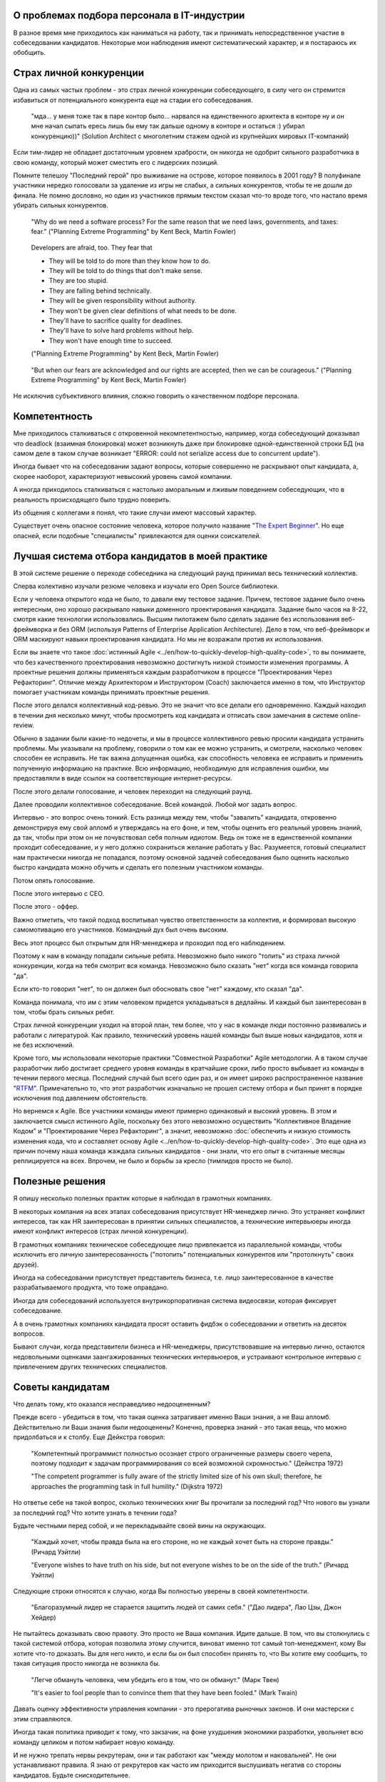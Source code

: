 
О проблемах подбора персонала в IT-индустрии
============================================

.. post::
   :language: ru
   :tags: HR, Hiring
   :category:
   :author: Ivan Zakrevsky

.. Dec 15, 2017

В разное время мне приходилось как наниматься на работу, так и принимать непосредственное участие в собеседовании кандидатов.
Некоторые мои наблюдения имеют систематический характер, и я постараюсь их обобщить.


Страх личной конкуренции
========================

Одна из самых частых проблем - это страх личной конкуренции собеседующего, в силу чего он стремится избавиться от потенциального конкурента еще на стадии его собеседования.

    "мда... у меня тоже так в паре контор было... нарвался на единственного архитекта в конторе ну и он мне начал сыпать ересь лишь бы ему так дальше одному в конторе и остаться :) убирал конкуренцию))"
    (Solution Architect с многолетним стажем одной из крупнейших мировых IT-компаний)

Если тим-лидер не обладает достаточным уровнем храбрости, он никогда не одобрит сильного разработчика в свою команду, который может сместить его с лидерских позиций.

Помните телешоу "Последний герой" про выживание на острове, которое появилось в 2001 году?
В полуфинале участники нередко голосовали за удаление из игры не слабых, а сильных конкурентов, чтобы те не дошли до финала.
Не помню дословно, но один из участников прямым текстом сказал что-то вроде того, что настало время убирать сильных конкурентов.

    "Why do we need a software process? For the same reason that we need laws,
    governments, and taxes: fear."
    ("Planning Extreme Programming" by Kent Beck, Martin Fowler)

..

    Developers are afraid, too. They fear that

    - They will be told to do more than they know how to do.
    - They will be told to do things that don't make sense.
    - They are too stupid.
    - They are falling behind technically.
    - They will be given responsibility without authority.
    - They won't be given clear definitions of what needs to be done.
    - They'll have to sacrifice quality for deadlines.
    - They'll have to solve hard problems without help.
    - They won't have enough time to succeed.

    ("Planning Extreme Programming" by Kent Beck, Martin Fowler)

..

    "But when our fears are acknowledged and our rights are accepted, then we can be courageous."
    ("Planning Extreme Programming" by Kent Beck, Martin Fowler)

Не исключив субъективного влияния, сложно говорить о качественном подборе персонала.


Компетентность
==============

Мне приходилось сталкиваться с откровенной некомпетентностью, например, когда собеседующий доказывал что deadlock (взаимная блокировка) может возникнуть даже при блокировке одной-единственной строки БД (на самом деле в таком случае возникает "ERROR: could not serialize access due to concurrent update").

Иногда бывает что на собеседовании задают вопросы, которые совершенно не раскрывают опыт кандидата, а, скорее наоборот, характеризуют невысокий уровень самой компании.

А иногда приходилось сталкиваться с настолько аморальным и лживым поведением собеседующих, что в реальность происходящего было трудно поверить.

Из общения с коллегами я понял, что такие случаи имеют массовый характер.

Существует очень опасное состояние человека, которое получило название "`The Expert Beginner <https://www.sitepen.com/blog/2017/04/18/7-habits-of-highly-ineffective-developers/>`__".
Но еще опасней, если подобные "специалисты" привлекаются для оценки соискателей.


Лучшая система отбора кандидатов в моей практике
================================================

В этой системе решение о переходе собеседника на следующий раунд принимал весь технический коллектив.

Сперва колективно изучали резюме человека и изучали его Open Source библиотеки.

Если у человека открытого кода не было, то давали ему тестовое задание.
Причем, тестовое задание было очень интересным, оно хорошо раскрывало навыки доменного проектирования кандидата.
Задание было часов на 8-22, смотря какие технологии использовались.
Высшим пилотажем было сделать задание без использования веб-фреймворка и без ORM (используя Patterns of Enterprise Application Architecture).
Дело в том, что веб-фреймворк и ORM маскируют навыки проектирования кандидата.
Но мы не возражали против их использования.

Если вы знаете что такое :doc:`истинный Agile <../en/how-to-quickly-develop-high-quality-code>`, то вы понимаете, что без качественного проектирования невозможно достигнуть низкой стоимости изменения программы.
А проектные решения должны применяться каждым разработчиком в процессе "Проектирования Через Рефакторинг".
Отличие между Архитектором и Инструктором (Coach) заключается именно в том, что Инструктор помогает участникам команды принимать проектные решения.

После этого делался коллективный код-ревью.
Это не значит что все делали его одновременно.
Каждый находил в течении дня несколько минут, чтобы просмотреть код кандидата и отписать свои замечания в системе online-review.

Обычно в задании были какие-то недочеты, и мы в процессе коллективного ревью просили кандидата устранить проблемы.
Мы указывали на проблему, говорили о том как ее можно устранить, и смотрели, насколько человек способен ее исправить.
Не так важна допущенная ошибка, как способность человека ее исправить и применить полученную информацию на практике.
Всю информацию, необходимую для исправления ошибки, мы предоставляли в виде ссылок на соответствующие интернет-ресурсы.

После этого делали голосование, и человек переходил на следующий раунд.

Далее проводили коллективное собеседование. Всей командой. Любой мог задать вопрос.

Интервью - это вопрос очень тонкий.
Есть разница между тем, чтобы "завалить" кандидата, откровенно демонстрируя ему свой апломб и утверждаясь на его фоне, и тем, чтобы оценить его реальный уровень знаний, да так, чтобы при этом он не почувствовал себя полным идиотом.
Ведь он тоже не в единственной компании проходит собеседование, и у него должно сохраниться желание работать у Вас.
Разумеется, готовый специалист нам практически никогда не попадался, поэтому основной задачей собеседования было оценить насколько быстро кандидата можно обучить и сделать его полезным участником команды.

Потом опять голосование.

После этого интервью с CEO.

После этого - оффер.

Важно отметить, что такой подход воспитывал чувство ответственности за коллектив, и формировал высокую самомотивацию его участников.
Командный дух был очень высоким.

Весь этот процесс был открытым для HR-менеджера и проходил под его наблюдением.

Поэтому к нам в команду попадали сильные ребята.
Невозможно было никого "топить" из страха личной конкуренции, когда на тебя смотрит вся команда.
Невозможно было сказать "нет" когда вся команда говорила "да".

Если кто-то говорил "нет", то он должен был обосновать свое "нет" каждому, кто сказал "да".

Команда понимала, что им с этим человеком придется укладываться в дедлайны.
И каждый был заинтересован в том, чтобы брать сильных ребят. 

Страх личной конкуренции уходил на второй план, тем более, что у нас в команде люди постоянно развивались и работали с литературой.
Как правило, технический уровень нашей команды был выше новых кандидатов, хотя и не без исключений.

Кроме того, мы использовали некоторые практики "Совместной Разработки" Agile методологии.
А в таком случае разработчик либо достигает среднего уровня команды в кратчайшие сроки, либо просто выбывает из команды в течении первого месяца.
Последний случай был всего один раз, и он имеет широко распространенное название "`RTFM <https://en.wikipedia.org/wiki/RTFM>`__".
Примечательно то, что этот разработчик изначально не прошел систему отбора и был принят в порядке исключения под давлением обстоятельств.

Но вернемся к Agile.
Все участники команды имеют примерно одинаковый и высокий уровень.
В этом и заключается смысл истинного Agile, поскольку без этого невозможно осуществить "Коллективное Владение Кодом" и "Проектирование Через Рефакторинг", а значит, невозможно :doc:`обеспечить и низкую стоимость изменения кода, что и составляет основу Agile <../en/how-to-quickly-develop-high-quality-code>`.
Это еще одна из причин почему наша команда жаждала сильных кандидатов - они знали, что его опыт в считанные месяцы реплицируется на всех.
Впрочем, не было и борьбы за кресло (тимлидов просто не было).


Полезные решения
================

Я опишу несколько полезных практик которые я наблюдал в грамотных компаниях.

В некоторых компания на всех этапах собеседования присутствует HR-менеджер лично.
Это устраняет конфликт интересов, так как HR заинтересован в принятии сильных специалистов, а технические интервьюеры иногда имеют конфликт интересов (страх личной конкуренции).

В грамотных компаниях техническое собеседующее лицо привлекается из параллельной команды, чтобы исключить его личную заинтересованность ("потопить" потенциальных конкурентов или "протолкнуть" своих друзей).

Иногда на собеседовании присутствует представитель бизнеса, т.е. лицо заинтересованное в качестве разрабатываемого продукта, что тоже оправдано.

Иногда для собеседований используется внутрикорпоративная система видеосвязи, которая фиксирует собеседование.

А в очень грамотных компаниях кандидата просят оставить фидбэк о собеседовании и ответить на десяток вопросов.

Бывают случаи, когда представители бизнеса и HR-менеджеры, присутствовавшие на интервью лично, остаются недовольными оценками заангажированных технических интервьюеров, и устраивают контрольное интервью с привлечением других технических специалистов.


Советы кандидатам
=================

Что делать тому, кто оказался несправедливо недооцененным?

Прежде всего - убедиться в том, что такая оценка затрагивает именно Ваши знания, а не Ваш апломб.
Действительно ли Ваши знания были недооценены?
Конечно, проверка знаний - это такая вещь, что можно придолбаться и к столбу.
Еще Дейкстра говорил:

    "Компетентный программист полностью осознает строго ограниченные размеры своего черепа,
    поэтому подходит к задачам программирования со всей возможной скромностью." (Дейкстра 1972)

    "The competent programmer is fully aware of the strictly limited size
    of his own skull; therefore, he approaches the programming task
    in full humility." (Dijkstra 1972)

Но ответье себе на такой вопрос, сколько технических книг Вы прочитали за последний год?
Что нового вы узнали за последний год?
Что хотите узнать в течении года?

Будьте честными перед собой, и не перекладывайте своей вины на окружающих.

    "Каждый хочет, чтобы правда была на его стороне, но не каждый хочет быть на стороне правды." (Ричард Уэйтли)

    "Everyone wishes to have truth on his side, but not everyone wishes to be on the side of the truth." (Ричард Уэйтли)

Следующие строки относятся к случаю, когда Вы полностью уверены в своей компетентности.

    "Благоразумный лидер не старается защитить людей от самих себя." ("Дао лидера", Лао Цзы, Джон Хейдер)

Не пытайтесь доказывать свою правоту. Это просто не Ваша компания. Идите дальше.
В том, что вы столкнулись с такой системой отбора, которая позволила этому случится, виноват именно тот самый топ-менеджмент, кому Вы хотите что-то доказать.
Вы для него никто, и если бы он был способен принять то, что Вы хотите ему сообщить, то такая ситуация просто никогда не возникла бы.

    "Легче обмануть человека, чем убедить его в том, что он обманут." (Марк Твен)

    "It's easier to fool people than to convince them that they have been fooled." (Mark Twain)

Давать оценку эффективности управления компании - это прерогатива рыночных законов. И они мастерски с этим справляются.

Иногда такая политика приводит к тому, что закзачик, на фоне ухудшения экономики разработки, увольняет всю команду целиком и потом набирает новую команду.

И не нужно трепать нервы рекрутерам, они и так работают как "между молотом и наковальней".
Не они устанавливают правила.
Я знаю от рекрутеров как часто им приходится выслушивать негатив со стороны кандидатов.
Будьте снисходительнее.


Советы работодателям
====================

Очень часто рекрутеры ищут готового специалиста по определенному стеку технологий.
По своему опыту знаю, что на поиск хорошего специалиста уходят месяцы.
А на поиск хорошего специалиста с нужным стеком технологий - еще больше времени.

Допустим, Вам повезло, случилось чудо, и Вы нашли готового специалиста за пару месяцев.
Пока он пройдет все формальности, поднимет рабочее окружение, и приступит к работе, пройдет до двух недель, и это если он уже рассчитался с предыдущим работодателем.
Пока он войдет в суть проекта и начнет самостоятельно работать, пройдет еще пара месяцев, и это при условии если Вы используете методики "Совместной Разработки" для обмена опытом (что уже редкость).

Итого, четыре с половиной месяца до начала полноценной работы, и это в оптимистическом случае.

Освоить же Angular занимает 2-4 недели. Пока человек проходит все формальности и входит в суть проекта, он вполне может освоить эту технологию при условии, что у него уже существует базовая подготовка по JavaScript.

По этой причине мы иногда нанимали разработчиков без опыта с Python, но с большим опытом проектирования на PHP.
Просто освоить Python можно намного быстрее, чем освоить проектирование.
У опытного разработчика знание синтаксиса языка программирования составляет не более 10% его знаний.
